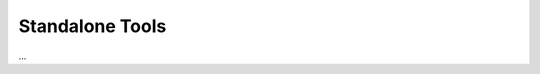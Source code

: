 .. _lbl-tools:

****************
Standalone Tools
****************

...

.. toctree-filt::
   :maxdepth: 2

   :pelicun:DL_calculation
   :pelicun:exportDB
   :pelicun:sampleRV
   :pelicun:fitDistribution